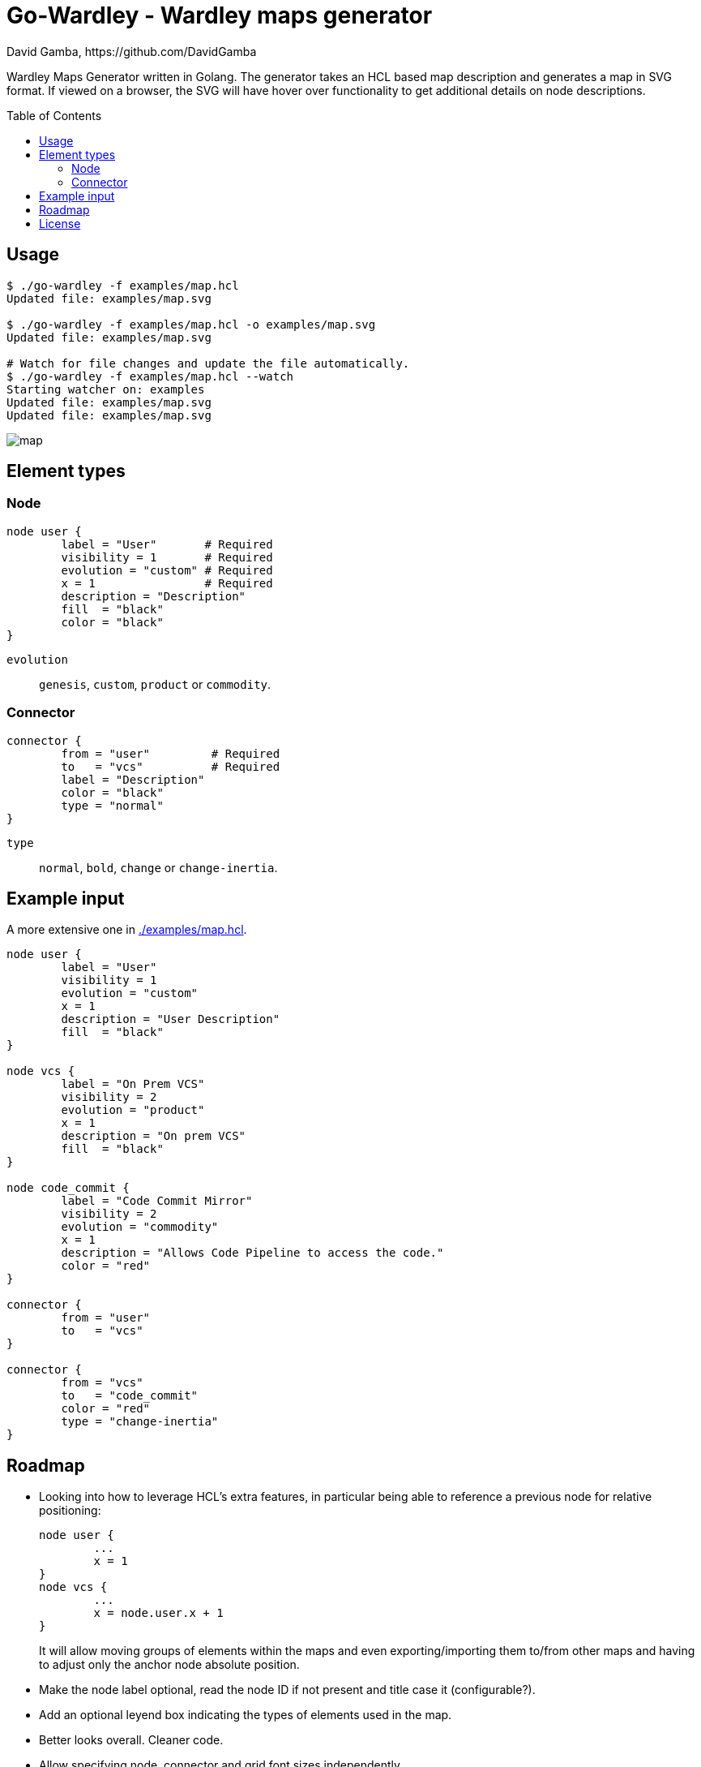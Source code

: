 = Go-Wardley - Wardley maps generator
David Gamba, https://github.com/DavidGamba
:idprefix:
:toc: macro

Wardley Maps Generator written in Golang.
The generator takes an HCL based map description and generates a map in SVG format.
If viewed on a browser, the SVG will have hover over functionality to get additional details on node descriptions.

toc::[]

== Usage

----
$ ./go-wardley -f examples/map.hcl
Updated file: examples/map.svg

$ ./go-wardley -f examples/map.hcl -o examples/map.svg
Updated file: examples/map.svg

# Watch for file changes and update the file automatically.
$ ./go-wardley -f examples/map.hcl --watch
Starting watcher on: examples
Updated file: examples/map.svg
Updated file: examples/map.svg
----

image::./examples/map.svg[]

== Element types

=== Node

----
node user {
	label = "User"       # Required
	visibility = 1       # Required
	evolution = "custom" # Required
	x = 1                # Required
	description = "Description"
	fill  = "black"
	color = "black"
}
----

`evolution`:: `genesis`, `custom`, `product` or `commodity`.

=== Connector

----
connector {
	from = "user"         # Required
	to   = "vcs"          # Required
	label = "Description"
	color = "black"
	type = "normal"
}
----

`type`:: `normal`, `bold`, `change` or `change-inertia`.

== Example input

A more extensive one in link:./examples/map.hcl[].

[source, hcl]
----
node user {
	label = "User"
	visibility = 1
	evolution = "custom"
	x = 1
	description = "User Description"
	fill  = "black"
}

node vcs {
	label = "On Prem VCS"
	visibility = 2
	evolution = "product"
	x = 1
	description = "On prem VCS"
	fill  = "black"
}

node code_commit {
	label = "Code Commit Mirror"
	visibility = 2
	evolution = "commodity"
	x = 1
	description = "Allows Code Pipeline to access the code."
	color = "red"
}

connector {
	from = "user"
	to   = "vcs"
}

connector {
	from = "vcs"
	to   = "code_commit"
	color = "red"
	type = "change-inertia"
}
----

== Roadmap

* Looking into how to leverage HCL's extra features, in particular being able to reference a previous node for relative positioning:
+
----
node user {
	...
	x = 1
}
node vcs {
	...
	x = node.user.x + 1
}
----
+
It will allow moving groups of elements within the maps and even exporting/importing them to/from other maps and having to adjust only the anchor node absolute position.

* Make the node label optional, read the node ID if not present and title case it (configurable?).

* Add an optional leyend box indicating the types of elements used in the map.

* Better looks overall. Cleaner code.

* Allow specifying node, connector and grid font sizes independently.

* Arch type connector.

== License

This file is part of go-wardley.

Copyright (C) 2019-2020  David Gamba Rios

This Source Code Form is subject to the terms of the Mozilla Public
License, v. 2.0. If a copy of the MPL was not distributed with this
file, You can obtain one at http://mozilla.org/MPL/2.0/.
